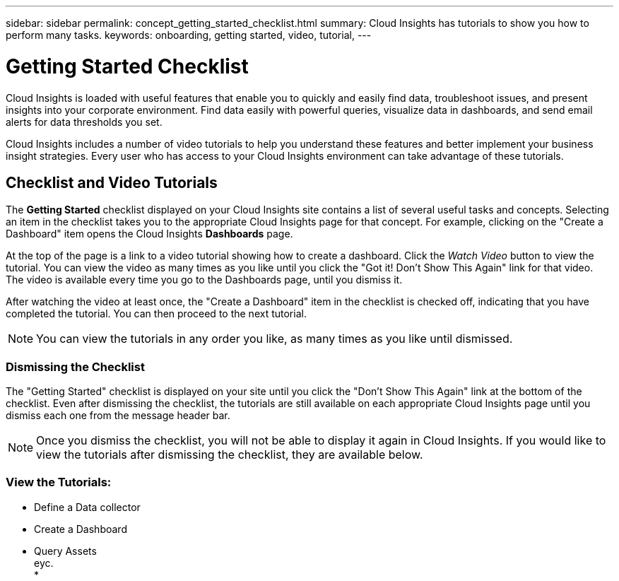 ---
sidebar: sidebar
permalink: concept_getting_started_checklist.html
summary: Cloud Insights has tutorials to show you how to perform many tasks.
keywords: onboarding, getting started, video, tutorial, 
---

= Getting Started Checklist

:toc: macro
:hardbreaks:
:toclevels: 2
:nofooter:
:icons: font
:linkattrs:
:imagesdir: ./media/

[.lead]
Cloud Insights is loaded with useful features that enable you to quickly and easily find data, troubleshoot issues, and present insights into your corporate environment. Find data easily with powerful queries, visualize data in dashboards, and send email alerts for data thresholds you set. 

Cloud Insights includes a number of video tutorials to help you understand these features and better implement your business insight strategies. Every user who has access to your Cloud Insights environment can take advantage of these tutorials.

== Checklist and Video Tutorials

The *Getting Started* checklist displayed on your Cloud Insights site contains a list of several useful tasks and concepts. Selecting an item in the checklist takes you to the appropriate Cloud Insights page for that concept. For example, clicking on the "Create a Dashboard" item opens the Cloud Insights *Dashboards* page.

At the top of the page is a link to a video tutorial showing how to create a dashboard. Click the _Watch Video_ button to view the tutorial. You can view the video as many times as you like until you click the "Got it! Don't Show This Again" link for that video. The video is available every time you go to the Dashboards page, until you dismiss it.

After watching the video at least once, the "Create a Dashboard" item in the checklist is checked off, indicating that you have completed the tutorial. You can then proceed to the next tutorial.

NOTE: You can view the tutorials in any order you like, as many times as you like until dismissed. 

=== Dismissing the Checklist

The "Getting Started" checklist is displayed on your site until you click the "Don't Show This Again" link at the bottom of the checklist. Even after dismissing the checklist, the tutorials are still available on each appropriate Cloud Insights page until you dismiss each one from the message header bar.

NOTE: Once you dismiss the checklist, you will not be able to display it again in Cloud Insights. If you would like to view the tutorials after dismissing the checklist, they are available below.

=== View the Tutorials:

* Define a Data collector
* Create a Dashboard
* Query Assets
eyc.
* 
